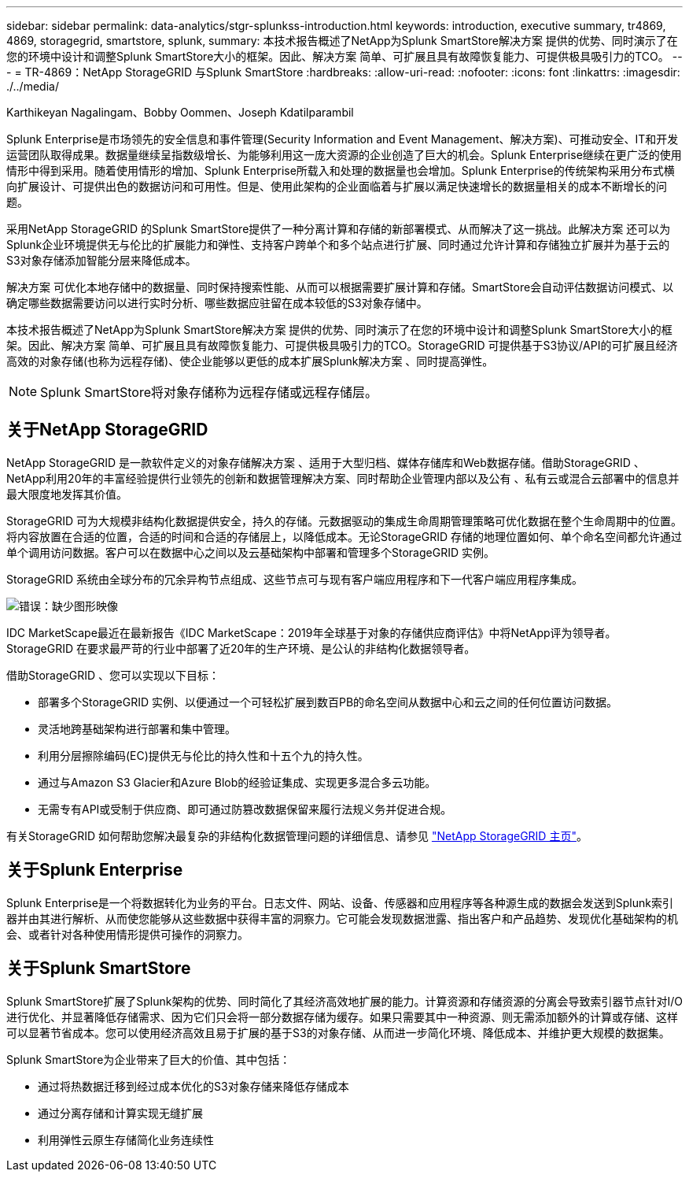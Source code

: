 ---
sidebar: sidebar 
permalink: data-analytics/stgr-splunkss-introduction.html 
keywords: introduction, executive summary, tr4869, 4869, storagegrid, smartstore, splunk, 
summary: 本技术报告概述了NetApp为Splunk SmartStore解决方案 提供的优势、同时演示了在您的环境中设计和调整Splunk SmartStore大小的框架。因此、解决方案 简单、可扩展且具有故障恢复能力、可提供极具吸引力的TCO。 
---
= TR-4869：NetApp StorageGRID 与Splunk SmartStore
:hardbreaks:
:allow-uri-read: 
:nofooter: 
:icons: font
:linkattrs: 
:imagesdir: ./../media/


Karthikeyan Nagalingam、Bobby Oommen、Joseph Kdatilparambil

[role="lead"]
Splunk Enterprise是市场领先的安全信息和事件管理(Security Information and Event Management、解决方案)、可推动安全、IT和开发运营团队取得成果。数据量继续呈指数级增长、为能够利用这一庞大资源的企业创造了巨大的机会。Splunk Enterprise继续在更广泛的使用情形中得到采用。随着使用情形的增加、Splunk Enterprise所载入和处理的数据量也会增加。Splunk Enterprise的传统架构采用分布式横向扩展设计、可提供出色的数据访问和可用性。但是、使用此架构的企业面临着与扩展以满足快速增长的数据量相关的成本不断增长的问题。

采用NetApp StorageGRID 的Splunk SmartStore提供了一种分离计算和存储的新部署模式、从而解决了这一挑战。此解决方案 还可以为Splunk企业环境提供无与伦比的扩展能力和弹性、支持客户跨单个和多个站点进行扩展、同时通过允许计算和存储独立扩展并为基于云的S3对象存储添加智能分层来降低成本。

解决方案 可优化本地存储中的数据量、同时保持搜索性能、从而可以根据需要扩展计算和存储。SmartStore会自动评估数据访问模式、以确定哪些数据需要访问以进行实时分析、哪些数据应驻留在成本较低的S3对象存储中。

本技术报告概述了NetApp为Splunk SmartStore解决方案 提供的优势、同时演示了在您的环境中设计和调整Splunk SmartStore大小的框架。因此、解决方案 简单、可扩展且具有故障恢复能力、可提供极具吸引力的TCO。StorageGRID 可提供基于S3协议/API的可扩展且经济高效的对象存储(也称为远程存储)、使企业能够以更低的成本扩展Splunk解决方案 、同时提高弹性。


NOTE: Splunk SmartStore将对象存储称为远程存储或远程存储层。



== 关于NetApp StorageGRID

NetApp StorageGRID 是一款软件定义的对象存储解决方案 、适用于大型归档、媒体存储库和Web数据存储。借助StorageGRID 、NetApp利用20年的丰富经验提供行业领先的创新和数据管理解决方案、同时帮助企业管理内部以及公有 、私有云或混合云部署中的信息并最大限度地发挥其价值。

StorageGRID 可为大规模非结构化数据提供安全，持久的存储。元数据驱动的集成生命周期管理策略可优化数据在整个生命周期中的位置。将内容放置在合适的位置，合适的时间和合适的存储层上，以降低成本。无论StorageGRID 存储的地理位置如何、单个命名空间都允许通过单个调用访问数据。客户可以在数据中心之间以及云基础架构中部署和管理多个StorageGRID 实例。

StorageGRID 系统由全球分布的冗余异构节点组成、这些节点可与现有客户端应用程序和下一代客户端应用程序集成。

image:stgr-splunkss-image1.png["错误：缺少图形映像"]

IDC MarketScape最近在最新报告《IDC MarketScape：2019年全球基于对象的存储供应商评估》中将NetApp评为领导者。StorageGRID 在要求最严苛的行业中部署了近20年的生产环境、是公认的非结构化数据领导者。

借助StorageGRID 、您可以实现以下目标：

* 部署多个StorageGRID 实例、以便通过一个可轻松扩展到数百PB的命名空间从数据中心和云之间的任何位置访问数据。
* 灵活地跨基础架构进行部署和集中管理。
* 利用分层擦除编码(EC)提供无与伦比的持久性和十五个九的持久性。
* 通过与Amazon S3 Glacier和Azure Blob的经验证集成、实现更多混合多云功能。
* 无需专有API或受制于供应商、即可通过防篡改数据保留来履行法规义务并促进合规。


有关StorageGRID 如何帮助您解决最复杂的非结构化数据管理问题的详细信息、请参见 https://www.netapp.com/data-storage/storagegrid/["NetApp StorageGRID 主页"^]。



== 关于Splunk Enterprise

Splunk Enterprise是一个将数据转化为业务的平台。日志文件、网站、设备、传感器和应用程序等各种源生成的数据会发送到Splunk索引器并由其进行解析、从而使您能够从这些数据中获得丰富的洞察力。它可能会发现数据泄露、指出客户和产品趋势、发现优化基础架构的机会、或者针对各种使用情形提供可操作的洞察力。



== 关于Splunk SmartStore

Splunk SmartStore扩展了Splunk架构的优势、同时简化了其经济高效地扩展的能力。计算资源和存储资源的分离会导致索引器节点针对I/O进行优化、并显著降低存储需求、因为它们只会将一部分数据存储为缓存。如果只需要其中一种资源、则无需添加额外的计算或存储、这样可以显著节省成本。您可以使用经济高效且易于扩展的基于S3的对象存储、从而进一步简化环境、降低成本、并维护更大规模的数据集。

Splunk SmartStore为企业带来了巨大的价值、其中包括：

* 通过将热数据迁移到经过成本优化的S3对象存储来降低存储成本
* 通过分离存储和计算实现无缝扩展
* 利用弹性云原生存储简化业务连续性

